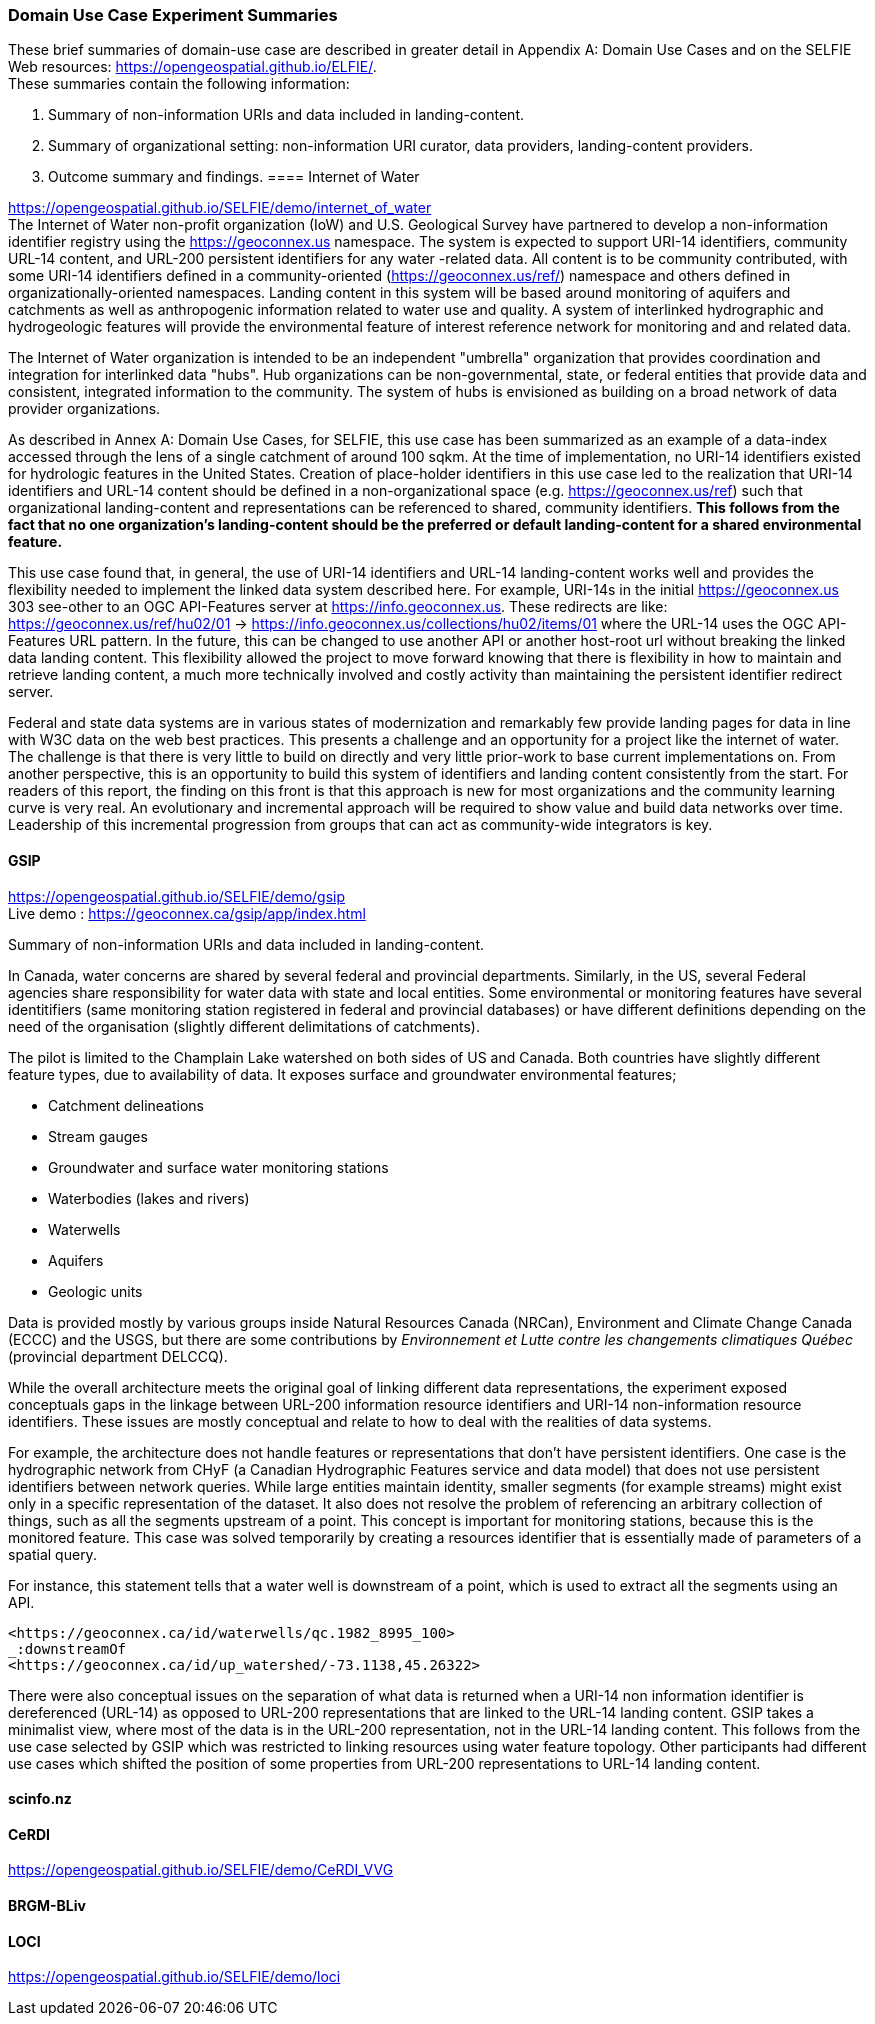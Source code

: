 === Domain Use Case Experiment Summaries

These brief summaries of domain-use case are described in greater detail in Appendix A: Domain Use Cases and on the SELFIE Web resources: https://opengeospatial.github.io/ELFIE/[https://opengeospatial.github.io/ELFIE/]. +
These summaries contain the following information:

. Summary of non-information URIs and data included in landing-content.
. Summary of organizational setting: non-information URI curator, data providers, landing-content providers.
. Outcome summary and findings.
==== Internet of Water

https://opengeospatial.github.io/SELFIE/demo/internet_of_water[https://opengeospatial.github.io/SELFIE/demo/internet_of_water] +
The Internet of Water non-profit organization (IoW) and U.S. Geological Survey have partnered to develop a non-information identifier registry using the https://geoconnex.us[https://geoconnex.us] namespace. The system is expected to support URI-14 identifiers, community URL-14 content, and URL-200 persistent identifiers for any water -related data. All content is to be community contributed, with some URI-14 identifiers defined in a community-oriented (https://geoconnex.us/ref/[https://geoconnex.us/ref/]) namespace and others defined in organizationally-oriented namespaces. Landing content in this system will be based around monitoring of aquifers and catchments as well as anthropogenic information related to water use and quality. A system of interlinked hydrographic and hydrogeologic features will provide the environmental feature of interest reference network for monitoring and and related data.

The Internet of Water organization is intended to be an independent "umbrella" organization that provides coordination and integration for interlinked data "hubs". Hub organizations can be non-governmental, state, or federal entities that provide data and consistent, integrated information to the community. The system of hubs is envisioned as building on a broad network of data provider organizations.

As described in Annex A: Domain Use Cases, for SELFIE, this use case has been summarized as an example of a data-index accessed through the lens of a single catchment of around 100 sqkm. At the time of implementation, no URI-14 identifiers existed for hydrologic features in the United States. Creation of place-holder identifiers in this use case led to the realization that URI-14 identifiers and URL-14 content should be defined in a non-organizational space (e.g. https://geoconnex.us/ref[https://geoconnex.us/ref]) such that organizational landing-content and representations can be referenced to shared, community identifiers. *This follows from the fact that no one organization's landing-content should be the preferred or default landing-content for a shared environmental feature.*

This use case found that, in general, the use of URI-14 identifiers and URL-14 landing-content works well and provides the flexibility needed to implement the linked data system described here. For example, URI-14s in the initial https://geoconnex.us[https://geoconnex.us] 303 see-other to an OGC API-Features server at https://info.geoconnex.us[https://info.geoconnex.us]. These redirects are like: https://geoconnex.us/ref/hu02/01[https://geoconnex.us/ref/hu02/01] -> https://info.geoconnex.us/collections/hu02/items/01[https://info.geoconnex.us/collections/hu02/items/01] where the URL-14 uses the OGC API-Features URL pattern. In the future, this can be changed to use another API or another host-root url without breaking the linked data landing content. This flexibility allowed the project to move forward knowing that there is flexibility in how to maintain and retrieve landing content, a much more technically involved and costly activity than maintaining the persistent identifier redirect server.

Federal and state data systems are in various states of modernization and remarkably few provide landing pages for data in line with W3C data on the web best practices. This presents a challenge and an opportunity for a project like the internet of water. The challenge is that there is very little to build on directly and very little prior-work to base current implementations on. From another perspective, this is an opportunity to build this system of identifiers and landing content consistently from the start. For readers of this report, the finding on this front is that this approach is new for most organizations and the community learning curve is very real. An evolutionary and incremental approach will be required to show value and build data networks over time. Leadership of this incremental progression from groups that can act as community-wide integrators is key.

==== GSIP

https://opengeospatial.github.io/SELFIE/demo/gsip[https://opengeospatial.github.io/SELFIE/demo/gsip] +
Live demo : https://geoconnex.ca/gsip/app/index.html[https://geoconnex.ca/gsip/app/index.html] 

Summary of non-information URIs and data included in landing-content.

In Canada, water concerns are shared by several federal and provincial departments. Similarly, in the US, several Federal agencies share responsibility for water data with state and local entities. Some environmental or monitoring features have several identitifiers (same monitoring station registered in federal and provincial databases) or have different definitions depending on the need of the organisation (slightly different delimitations of catchments). 

The pilot is limited to the Champlain Lake watershed on both sides of US and Canada. Both countries have slightly different feature types, due to availability of data. It exposes surface and groundwater environmental features; 

* Catchment delineations
* Stream gauges
* Groundwater and surface water monitoring stations
* Waterbodies (lakes and rivers)
* Waterwells
* Aquifers
* Geologic units

Data is provided mostly by various groups inside Natural Resources Canada (NRCan), Environment and Climate Change Canada (ECCC) and the USGS, but there are some contributions by _Environnement et Lutte contre les changements climatiques Québec_ (provincial department DELCCQ).

While the overall architecture meets the original goal of linking different data representations, the experiment exposed conceptuals gaps in the linkage between URL-200 information resource identifiers and URI-14 non-information resource identifiers. These issues are mostly conceptual and relate to how to deal with the realities of data systems.  

For example, the architecture does not handle features or representations that don’t have persistent identifiers.  One case is the hydrographic network from CHyF (a Canadian Hydrographic Features service and data model) that does not use persistent identifiers between network queries.  While large entities maintain identity, smaller segments (for example streams) might exist only in a specific representation of the dataset. It also does not resolve the problem of referencing an arbitrary collection of things, such as all the segments upstream of a point.  This concept is important for monitoring stations, because this is the monitored feature. This case was solved temporarily by creating a resources identifier that is essentially made of parameters of a spatial query.

For instance, this statement tells that a water well is downstream of a point,  which is used to extract all the segments using an API.

----
<https://geoconnex.ca/id/waterwells/qc.1982_8995_100> 
_:downstreamOf 
<https://geoconnex.ca/id/up_watershed/-73.1138,45.26322>
----

There were also conceptual issues on the separation of what data is returned when a URI-14 non information identifier is dereferenced (URL-14) as opposed to URL-200 representations that are linked to the URL-14 landing content. GSIP takes a minimalist view, where most of the data is in the URL-200 representation, not in the URL-14 landing content. This follows from the use case selected by GSIP which was restricted to linking resources using water feature topology.  Other participants had different use cases which shifted the position of some properties from URL-200 representations to URL-14 landing content.

==== scinfo.nz

==== CeRDI

https://opengeospatial.github.io/SELFIE/demo/CeRDI_VVG[https://opengeospatial.github.io/SELFIE/demo/CeRDI_VVG]

==== BRGM-BLiv

==== LOCI

https://opengeospatial.github.io/SELFIE/demo/loci[https://opengeospatial.github.io/SELFIE/demo/loci]